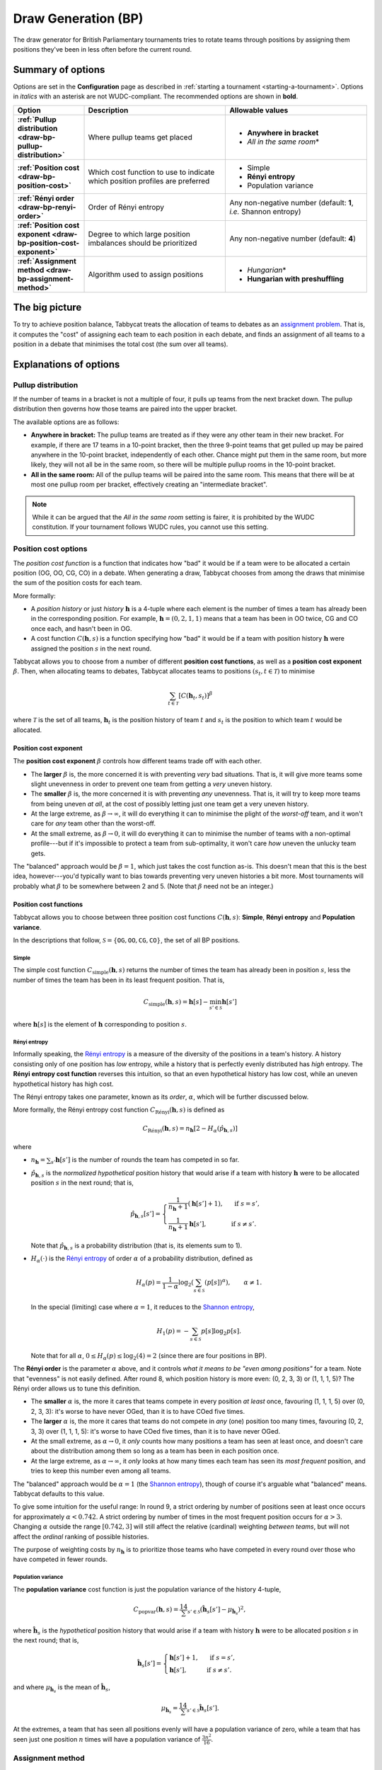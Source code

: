 ====================
Draw Generation (BP)
====================

The draw generator for British Parliamentary tournaments tries to rotate teams through positions by assigning them positions they've been in less often before the current round.

Summary of options
==================

Options are set in the **Configuration** page as described in :ref:`starting a tournament <starting-a-tournament>`. Options in `italics` with an asterisk are not WUDC-compliant. The recommended options are shown in **bold**.

.. list-table::
  :header-rows: 1
  :stub-columns: 1
  :widths: 20 40 40

  * - Option
    - Description
    - Allowable values
  * - :ref:`Pullup distribution <draw-bp-pullup-distribution>`
    - Where pullup teams get placed
    - - **Anywhere in bracket**
      - *All in the same room*\*
  * - :ref:`Position cost <draw-bp-position-cost>`
    - Which cost function to use to indicate which position profiles are preferred
    - - Simple
      - **Rényi entropy**
      - Population variance
  * - :ref:`Rényi order <draw-bp-renyi-order>`
    - Order of Rényi entropy
    - Any non-negative number (default: **1**, *i.e.* Shannon entropy)
  * - :ref:`Position cost exponent <draw-bp-position-cost-exponent>`
    - Degree to which large position imbalances should be prioritized
    - Any non-negative number (default: **4**)
  * - :ref:`Assignment method <draw-bp-assignment-method>`
    - Algorithm used to assign positions
    - - *Hungarian*\*
      - **Hungarian with preshuffling**

The big picture
===============

To try to achieve position balance, Tabbycat treats the allocation of teams to debates as an `assignment problem <https://en.wikipedia.org/wiki/Assignment_problem>`_. That is, it computes the "cost" of assigning each team to each position in each debate, and finds an assignment of all teams to a position in a debate that minimises the total cost (the sum over all teams).


Explanations of options
=======================

.. _draw-bp-pullup-distribution:

Pullup distribution
-------------------

If the number of teams in a bracket is not a multiple of four, it pulls up teams from the next bracket down. The pullup distribution then governs how those teams are paired into the upper bracket.

The available options are as follows:

.. rst-class:: spaced-list

- **Anywhere in bracket:** The pullup teams are treated as if they were any other team in their new bracket. For example, if there are 17 teams in a 10-point bracket, then the three 9-point teams that get pulled up may be paired anywhere in the 10-point bracket, independently of each other. Chance might put them in the same room, but more likely, they will not all be in the same room, so there will be multiple pullup rooms in the 10-point bracket.

- **All in the same room:** All of the pullup teams will be paired into the same room. This means that there will be at most one pullup room per bracket, effectively creating an "intermediate bracket".

.. note:: While it can be argued that the `All in the same room` setting is fairer, it is prohibited by the WUDC constitution. If your tournament follows WUDC rules, you cannot use this setting.

Position cost options
---------------------

The `position cost function` is a function that indicates how "bad" it would be if a team were to be allocated a certain position (OG, OO, CG, CO) in a debate. When generating a draw, Tabbycat chooses from among the draws that minimise the sum of the position costs for each team.

More formally:

.. rst-class:: spaced-list

- A `position history` or just `history` :math:`\mathbf{h}` is a 4-tuple where each element is the number of times a team has already been in the corresponding position. For example, :math:`\mathbf{h} = (0, 2, 1, 1)` means that a team has been in OO twice, CG and CO once each, and hasn't been in OG.
- A cost function :math:`C(\mathbf{h},s)` is a function specifying how "bad" it would be if a team with position history :math:`\mathbf{h}` were assigned the position :math:`s` in the next round.

Tabbycat allows you to choose from a number of different **position cost functions**, as well as a **position cost exponent** :math:`\beta`. Then, when allocating teams to debates, Tabbycat allocates teams to positions :math:`(s_t, t \in\mathcal{T})` to minimise

.. math::

  \sum_{t \in \mathcal{T}} [C(\mathbf{h}_t,s_t)]^\beta

where :math:`\mathcal{T}` is the set of all teams, :math:`\mathbf{h}_t` is the position history of team :math:`t` and :math:`s_t` is the position to which team :math:`t` would be allocated.

.. _draw-bp-position-cost-exponent:

Position cost exponent
^^^^^^^^^^^^^^^^^^^^^^

The **position cost exponent** :math:`\beta` controls how different teams trade off with each other.

.. rst-class:: spaced-list

- The **larger** :math:`\beta` is, the more concerned it is with preventing *very* bad situations. That is, it will give more teams some slight unevenness in order to prevent one team from getting a `very` uneven history.

- The **smaller** :math:`\beta` is, the more concerned it is with preventing *any* unevenness. That is, it will try to keep more teams from being uneven *at all*, at the cost of possibly letting just one team get a very uneven history.

- At the large extreme, as :math:`\beta\rightarrow\infty`, it will do everything it can to minimise the plight of the *worst-off* team, and it won't care for *any* team other than the worst-off.

- At the small extreme, as :math:`\beta\rightarrow 0`, it will do everything it can to minimise the number of teams with a non-optimal profile---but if it's impossible to protect a team from sub-optimality, it won't care *how* uneven the unlucky team gets.

The "balanced" approach would be :math:`\beta = 1`, which just takes the cost function as-is. This doesn't mean that this is the best idea, however---you'd typically want to bias towards preventing very uneven histories a bit more. Most tournaments will probably what :math:`\beta` to be somewhere between 2 and 5.  (Note that :math:`\beta` need not be an integer.)

.. _draw-bp-position-cost:

Position cost functions
^^^^^^^^^^^^^^^^^^^^^^^

Tabbycat allows you to choose between three position cost functions :math:`C(\mathbf{h},s)`: **Simple**, **Rényi entropy** and **Population variance**.

In the descriptions that follow, :math:`\mathcal{S} = \{\texttt{OG}, \texttt{OO}, \texttt{CG}, \texttt{CO}\}`, the set of all BP positions.

Simple
""""""

The simple cost function :math:`C_\textrm{simple}(\mathbf{h},s)` returns the number of times the team has already been in position :math:`s`, less the number of times the team has been in its least frequent position. That is,

.. math::

  C_\mathrm{simple}(\mathbf{h},s) = \mathbf{h}[s] - \min_{s' \in\mathcal{S}} \mathbf{h}[s']

where :math:`\mathbf{h}[s]` is the element of :math:`\mathbf{h}` corresponding to position :math:`s`.

Rényi entropy
"""""""""""""

Informally speaking, the `Rényi entropy <https://en.wikipedia.org/wiki/R%C3%A9nyi_entropy>`_ is a measure of the diversity of the positions in a team's history. A history consisting only of one position has *low* entropy, while a history that is perfectly evenly distributed has *high* entropy. The **Rényi entropy cost function** reverses this intuition, so that an even hypothetical history has low cost, while an uneven hypothetical history has high cost.

The Rényi entropy takes one parameter, known as its *order*, :math:`\alpha`, which will be further discussed below.

More formally, the Rényi entropy cost function :math:`C_\textrm{R\'enyi}(\mathbf{h},s)` is defined as

.. math::

  C_\textrm{R\'enyi}(\mathbf{h},s) = n_\mathbf{h} [2 - H_\alpha(\hat{p}_{\mathbf{h},s})]

where

.. rst-class:: spaced-list

- :math:`n_\mathbf{h} = \sum_{s'} \mathbf{h}[s']` is the number of rounds the team has competed in so far.
- :math:`\hat{p}_{\mathbf{h},s}` is the *normalized hypothetical* position history that would arise if a team with history :math:`\mathbf{h}` were to be allocated position :math:`s` in the next round; that is,

  .. math::

    \hat{p}_{\mathbf{h},s}[s'] = \begin{cases}
      \frac{1}{n_\mathbf{h} + 1} (\mathbf{h}[s'] + 1), &\text{ if } s = s', \\
      \frac{1}{n_\mathbf{h} + 1} \mathbf{h}[s'], &\text{ if } s \ne s'.
    \end{cases}

  Note that :math:`\hat{p}_{\mathbf{h},s}` is a probability distribution (that is, its elements sum to 1).

- :math:`H_\alpha(\cdot)` is the `Rényi entropy <https://en.wikipedia.org/wiki/R%C3%A9nyi_entropy>`_ of order :math:`\alpha` of a probability distribution, defined as

  .. math::

    H_\alpha(p) = \frac{1}{1-\alpha} \log_2 \left( \sum_{s\in\mathcal{S}} (p[s])^\alpha \right), \qquad \alpha \ne 1.

  In the special (limiting) case where :math:`\alpha=1`, it reduces to the `Shannon entropy <https://en.wikipedia.org/wiki/Shannon_entropy>`_,

  .. math::

    H_1(p) =-\sum_{s\in\mathcal{S}} p[s] \log_2 p[s].

  Note that for all :math:`\alpha`, :math:`0 \le H_\alpha(p) \le \log_2(4) = 2` (since there are four positions in BP).

.. _draw-bp-renyi-order:

The **Rényi order** is the parameter :math:`\alpha` above, and it controls *what it means to be "even among positions"* for a team. Note that "evenness" is not easily defined. After round 8, which position history is more even: (0, 2, 3, 3) or (1, 1, 1, 5)? The Rényi order allows us to tune this definition.

.. rst-class:: spaced-list

- The **smaller** :math:`\alpha` is, the more it cares that teams compete in every position *at least* once, favouring (1, 1, 1, 5) over (0, 2, 3, 3): it's worse to have never OGed, than it is to have COed five times.

- The **larger** :math:`\alpha` is, the more it cares that teams do not compete in *any* (one) position too many times, favouring (0, 2, 3, 3) over (1, 1, 1, 5): it's worse to have COed five times, than it is to have never OGed.

- At the small extreme, as :math:`\alpha\rightarrow0`, it *only* counts how many positions a team has seen at least once, and doesn't care about the distribution among them so long as a team has been in each position once.

- At the large extreme, as :math:`\alpha\rightarrow\infty`, it *only* looks at how many times each team has seen its *most frequent* position, and tries to keep this number even among all teams.

The "balanced" approach would be :math:`\alpha=1` (the `Shannon entropy <https://en.wikipedia.org/wiki/Shannon_entropy>`_), though of course it's arguable what "balanced" means. Tabbycat defaults to this value.

To give some intuition for the useful range: In round 9, a strict ordering by number of positions seen at least once occurs for approximately :math:`\alpha < 0.742`. A strict ordering by number of times in the most frequent position occurs for :math:`\alpha>3`. Changing :math:`\alpha` outside the range :math:`[0.742, 3]` will still affect the relative (cardinal) weighting *between teams*, but will not affect the *ordinal* ranking of possible histories.

The purpose of weighting costs by :math:`n_\mathbf{h}` is to prioritize those teams who have competed in every round over those who have competed in fewer rounds.


Population variance
"""""""""""""""""""

The **population variance** cost function is just the population variance of the history 4-tuple,

.. math::

  C_\textrm{popvar}(\mathbf{h},s) = \frac14 \sum_{s'\in\mathcal{S}} \left(\mathbf{\hat{h}}_s[s'] - \mu_{\mathbf{\hat{h}}_s} \right)^2,

where :math:`\mathbf{\hat{h}}_s` is the *hypothetical* position history that would arise if a team with history :math:`\mathbf{h}` were to be allocated position :math:`s` in the next round; that is,

  .. math::

    \mathbf{\hat{h}}_s[s'] = \begin{cases}
      \mathbf{h}[s'] + 1, &\text{ if } s = s', \\
      \mathbf{h}[s'], &\text{ if } s \ne s'.
    \end{cases}

and where :math:`\mu_{\mathbf{\hat{h}}_s}` is the mean of :math:`\mathbf{\hat{h}}_s`,

.. math::

  \mu_{\mathbf{\hat{h}}_s} = \frac14 \sum_{s'\in\mathcal{S}} \mathbf{\hat{h}}_s[s'].

At the extremes, a team that has seen all positions evenly will have a population variance of zero, while a team that has seen just one position :math:`n` times will have a population variance of :math:`\frac{3n^2}{16}`.

.. _draw-bp-assignment-method:

Assignment method
-----------------

Tabbycat uses the `Hungarian algorithm <https://en.wikipedia.org/wiki/Hungarian_algorithm>`_ to solve the `assignment problem <https://en.wikipedia.org/wiki/Assignment_problem>`_ of assigning teams to positions in debates. This can be run with or without preshuffling:

.. rst-class:: spaced-list

- **Hungarian algorithm** just runs the Hungarian algorithm as-is, with no randomness. This probably isn't what you want.

- **Hungarian algorithm with preshuffling** also runs the Hungarian algorithm on the position cost matrix, but shuffles the input so that the draw is randomized, subject to having optimal position allocations.

  Preshuffling doesn't compromise the optimality of position allocations: It simply shuffles the order in which teams and debates appear in the input to the algorithm, by randomly permuting the rows and columns of the position cost matrix. The Hungarian algorithm still guarantees an optimal position assignment, according to the chosen position cost function.

.. note:: Running the Hungarian algorithm *without* preshuffling has the side effect of grouping teams with similar speaker scores in to the same room, and is therefore prohibited by WUDC rules. Its inclusion as an option is mainly academic; most tournaments will not want to use it in practice.

No other assignment methods are currently supported. For example, Tabbycat can't run fold (high-low) or adjacent (high-high) pairing *within* brackets.
